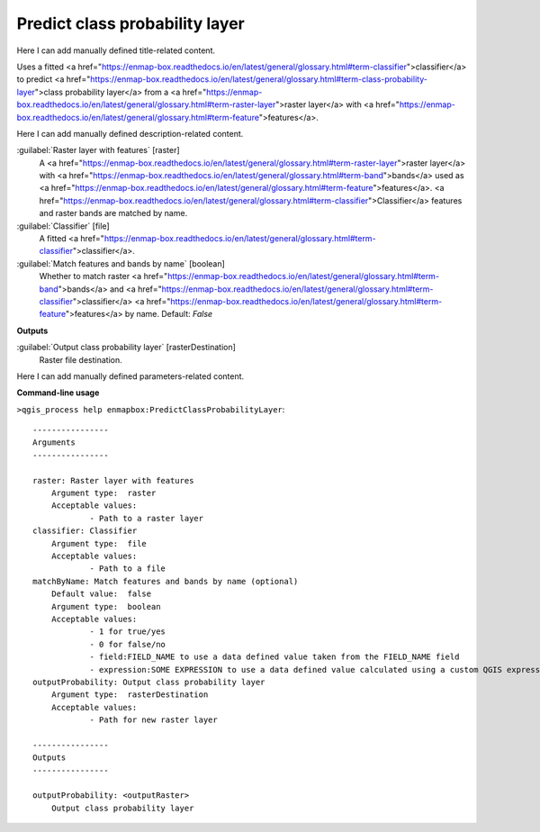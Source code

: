 ..
  ## AUTOGENERATED START TITLE

.. _Predict class probability layer:

Predict class probability layer
*******************************


..
  ## AUTOGENERATED END TITLE

Here I can add manually defined title-related content.

..
  ## AUTOGENERATED START DESCRIPTION

Uses a fitted <a href="https://enmap-box.readthedocs.io/en/latest/general/glossary.html#term-classifier">classifier</a> to predict <a href="https://enmap-box.readthedocs.io/en/latest/general/glossary.html#term-class-probability-layer">class probability layer</a> from a <a href="https://enmap-box.readthedocs.io/en/latest/general/glossary.html#term-raster-layer">raster layer</a> with <a href="https://enmap-box.readthedocs.io/en/latest/general/glossary.html#term-feature">features</a>.

..
  ## AUTOGENERATED END DESCRIPTION

Here I can add manually defined description-related content.

..
  ## AUTOGENERATED START PARAMETERS


:guilabel:`Raster layer with features` [raster]
    A <a href="https://enmap-box.readthedocs.io/en/latest/general/glossary.html#term-raster-layer">raster layer</a> with <a href="https://enmap-box.readthedocs.io/en/latest/general/glossary.html#term-band">bands</a> used as <a href="https://enmap-box.readthedocs.io/en/latest/general/glossary.html#term-feature">features</a>. <a href="https://enmap-box.readthedocs.io/en/latest/general/glossary.html#term-classifier">Classifier</a> features and raster bands are matched by name.

:guilabel:`Classifier` [file]
    A fitted <a href="https://enmap-box.readthedocs.io/en/latest/general/glossary.html#term-classifier">classifier</a>.

:guilabel:`Match features and bands by name` [boolean]
    Whether to match raster <a href="https://enmap-box.readthedocs.io/en/latest/general/glossary.html#term-band">bands</a> and <a href="https://enmap-box.readthedocs.io/en/latest/general/glossary.html#term-classifier">classifier</a> <a href="https://enmap-box.readthedocs.io/en/latest/general/glossary.html#term-feature">features</a> by name.
    Default: *False*

**Outputs**


:guilabel:`Output class probability layer` [rasterDestination]
    Raster file destination.


..
  ## AUTOGENERATED END PARAMETERS

Here I can add manually defined parameters-related content.

..
  ## AUTOGENERATED START COMMAND USAGE

**Command-line usage**

``>qgis_process help enmapbox:PredictClassProbabilityLayer``::

    ----------------
    Arguments
    ----------------
    
    raster: Raster layer with features
    	Argument type:	raster
    	Acceptable values:
    		- Path to a raster layer
    classifier: Classifier
    	Argument type:	file
    	Acceptable values:
    		- Path to a file
    matchByName: Match features and bands by name (optional)
    	Default value:	false
    	Argument type:	boolean
    	Acceptable values:
    		- 1 for true/yes
    		- 0 for false/no
    		- field:FIELD_NAME to use a data defined value taken from the FIELD_NAME field
    		- expression:SOME EXPRESSION to use a data defined value calculated using a custom QGIS expression
    outputProbability: Output class probability layer
    	Argument type:	rasterDestination
    	Acceptable values:
    		- Path for new raster layer
    
    ----------------
    Outputs
    ----------------
    
    outputProbability: <outputRaster>
    	Output class probability layer
    
    

..
  ## AUTOGENERATED END COMMAND USAGE
